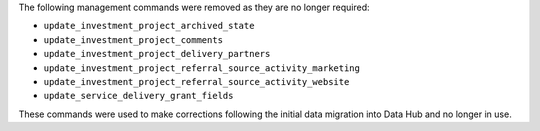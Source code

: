 The following management commands were removed as they are no longer required:

- ``update_investment_project_archived_state``
- ``update_investment_project_comments``
- ``update_investment_project_delivery_partners``
- ``update_investment_project_referral_source_activity_marketing``
- ``update_investment_project_referral_source_activity_website``
- ``update_service_delivery_grant_fields``

These commands were used to make corrections following the initial data migration into Data Hub and no longer in use.
